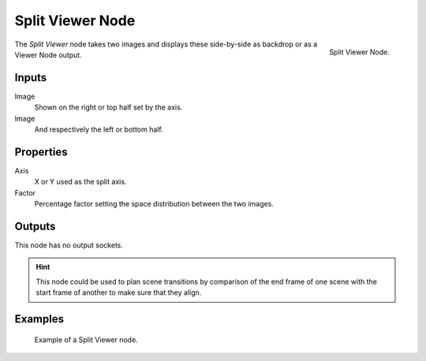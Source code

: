 .. _bpy.types.CompositorNodeSplitViewer:

*****************
Split Viewer Node
*****************

.. figure:: /images/compositing_node-types_CompositorNodeSplitViewer.png
   :align: right

   Split Viewer Node.

The *Split Viewer* node takes two images and displays these side-by-side
as backdrop or as a Viewer Node output.


Inputs
======

Image
   Shown on the right or top half set by the axis.
Image
   And respectively the left or bottom half.


Properties
==========

Axis
   X or Y used as the split axis.
Factor
   Percentage factor setting the space distribution between the two images.


Outputs
=======

This node has no output sockets.

.. hint::

   This node could be used to plan scene transitions by comparison of the end frame of one scene
   with the start frame of another to make sure that they align.


Examples
========

.. figure:: /images/compositing_types_color_gamma_example.jpg
   :width: 700px

   Example of a Split Viewer node.
